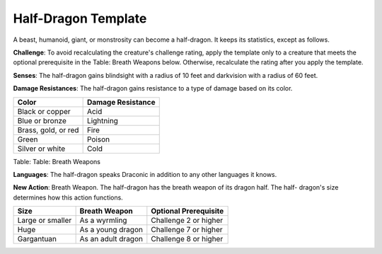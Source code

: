 
.. _srd:half-dragon-template:

Half-Dragon Template
--------------------

A beast, humanoid, giant, or monstrosity can become a half-dragon. It
keeps its statistics, except as follows.

**Challenge**: To avoid recalculating the creature's challenge rating,
apply the template only to a creature that meets the optional
prerequisite in the Table: Breath Weapons below. Otherwise, recalculate
the rating after you apply the template.

**Senses**: The half-dragon gains blindsight with a radius of 10 feet
and darkvision with a radius of 60 feet.

**Damage Resistances**: The half-dragon gains resistance to a type of
damage based on its color.

+-----------------------+---------------------+
| Color                 | Damage Resistance   |
+=======================+=====================+
| Black or copper       | Acid                |
+-----------------------+---------------------+
| Blue or bronze        | Lightning           |
+-----------------------+---------------------+
| Brass, gold, or red   | Fire                |
+-----------------------+---------------------+
| Green                 | Poison              |
+-----------------------+---------------------+
| Silver or white       | Cold                |
+-----------------------+---------------------+

Table: Table: Breath Weapons

**Languages**: The half-dragon speaks Draconic in addition to any other
languages it knows.

**New Action**: Breath Weapon. The half-dragon has the breath weapon of
its dragon half. The half- dragon's size determines how this action
functions.

+--------------------+----------------------+-------------------------+
| Size               | Breath Weapon        | Optional Prerequisite   |
+====================+======================+=========================+
| Large or smaller   | As a wyrmling        | Challenge 2 or higher   |
+--------------------+----------------------+-------------------------+
| Huge               | As a young dragon    | Challenge 7 or higher   |
+--------------------+----------------------+-------------------------+
| Gargantuan         | As an adult dragon   | Challenge 8 or higher   |
+--------------------+----------------------+-------------------------+
